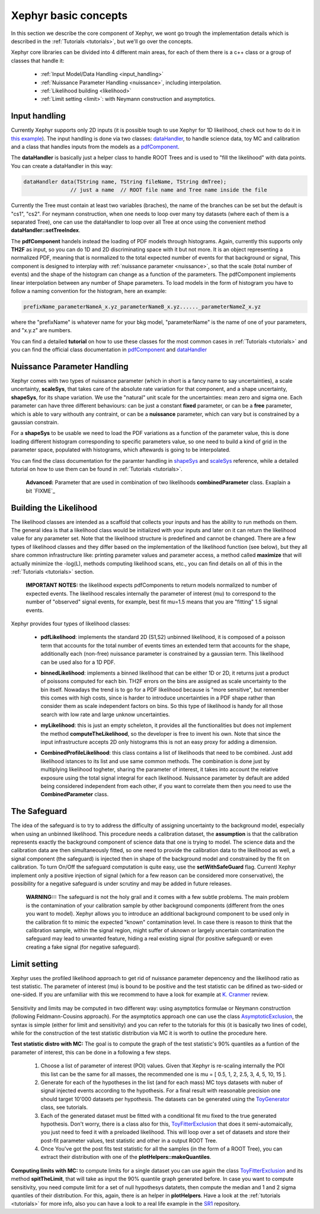 .. _basics:

Xephyr basic concepts
=====================

In this section we describe the core component of Xephyr, we wont go trough the implementation details which is 
described in the :ref:`Tutorials <tutorials>`, but we'll go over the concepts.

Xephyr core libraries can be divided into 4 different main areas, for each of them there is a c++ class or a group of classes that handle it:
 

 - :ref:`Input Model/Data Handling <input_handling>`
 - :ref:`Nuissance Parameter Handling <nuissance>`, including interpolation.
 - :ref:`Likelihood building <likelihood>`
 - :ref:`Limit setting <limit>`: with Neymann construction and asymptotics.
 

.. _input_handling:

Input handling 
--------------

Currently Xephyr supports only 2D inputs (it is possible tough to use Xephyr for 1D likelihood, check out how to do it in `this example`_).
The input handling is done via two classes: `dataHandler`_, to handle science data, toy MC and calibration and a class that handles
inputs from the models as a `pdfComponent`_.

The **dataHandler** is basically just a helper class to handle ROOT Trees and is used to "fill the likelihood" with data points.
You can create a dataHandler in this way:

.. code-block:: c++

        dataHandler data(TString name, TString fileName, TString dmTree);
                       // just a name  // ROOT file name and Tree name inside the file

Currently the Tree must contain at least two variables (braches), the name of the branches can be set but the default is "cs1", "cs2". 
For neymann construction, when one needs to loop over many toy datasets (where each of them is a separated Tree), one can use the dataHandler to loop 
over all Tree at once using the convenient method **dataHandler::setTreeIndex**.

The **pdfComponent** handels instead the loading of PDF models through histograms. Again, currently this supports only **TH2F** as input, so you can
do 1D and 2D discriminating space with it but not more. 
It is an object representing a normalized PDF, meaning that is normalized to the total expected number of events for that background or signal,
This component is designed to interplay with :ref:`nuissance parameter <nuissance>`, so that the scale (total number of events) and the shape  of the histogram can change 
as a function of the parameters. The pdfComponent implements linear interpolation between any number of Shape parameters. To load models in the 
form of histogram you have to follow a naming convention for the histogram, here an example:

.. code-block:: c++

         prefixName_parameterNameA_x.yz_parameterNameB_x.yz......_parameterNameZ_x.yz

where the "prefixName" is whatever name for your bkg model, "parameterName" is the name of one of your parameters, and "x.y.z" are numbers.

You can find a detailed **tutorial** on how to use these classes for the most common cases in  :ref:`Tutorials <tutorials>` and you can find the official class documentation in
`pdfComponent`_ and `dataHandler`_ 

.. _`pdfComponent`: https://xenon1t.github.io/Xephyr/class_reference/classpdfComponent.html
.. _`dataHandler`: https://xenon1t.github.io/Xephyr/class_reference/classdataHandler.html
.. _`this example`: https://github.com/XENON1T/Xephyr/tree/master/examples/likelihood1D



.. _nuissance:

Nuissance Parameter Handling
-----------------------------

Xephyr comes with two types of nuissance parameter (which in short is a fancy name to say uncertainties), a scale uncertainty, **scaleSys**, that takes
care of the absolute rate variation for that component, and a shape uncertainty, **shapeSys**, for its shape variation. We use the "natural" unit scale 
for the uncertainties: mean zero and sigma one. Each parameter can have three different behaviours: can be just a constant **fixed** parameter, or 
can be a **free** parameter, which is able to vary withouth any contraint, or can be a **nuissance** parameter, which can vary but is constrained by a gaussian
constrain.

For a **shapeSys** to be usable we need to load the PDF variations as a function of the parameter value, this is done loading different histogram 
corresponding to specific parameters value, so one need to build a kind of grid in the parameter space, populated with histograms, which aftewards
is going to be interpolated.

You can find the class documentation for the paramter handling in `shapeSys`_ and `scaleSys`_ reference, while a detailed tutorial on how 
to use them can be found in :ref:`Tutorials <tutorials>`. 

.. _`shapeSys`: https://xenon1t.github.io/Xephyr/class_reference/classshapeSys.html
.. _`scaleSys`: https://xenon1t.github.io/Xephyr/class_reference/classscaleSys.html


        **Advanced:**
        Parameter that are used in combination of two likelihoods **combinedParameter** class. Exaplain a bit `FIXME`_


.. _likelihood:

Building the Likelihood
-------------------------

The likelihood classes are intended as a scaffold that collects your inputs and has the ability to run methods on them. The general idea is that a likelihood class
would be initialized with your inputs and  later on it can return the likelihood value for any parameter set. Note that the likelihood structure is predefined and
cannot be changed. There are a few types of likelihood classes and they differ based on the implementation of the likelihood function (see below),
but they all share common infrastructure like: printing parameter values and parameter access, a method called **maximize** that will actually minimize the -log(L),
methods computing likelihood scans, etc., you can find details on all of this in the :ref:`Tutorials <tutorials>` section.

        **IMPORTANT NOTES:** the likelihood expects pdfComponents to return models normalized to number of expected events. The likelihood
        rescales internally the parameter of interest (mu) to correspond to the number of "observed" signal events, for example, best fit mu=1.5 means
        that you are "fitting" 1.5 signal events. 

Xephyr provides four types of likelihood classes: 
 
 - **pdfLikelihood**: implements the standard 2D (S1,S2) unbinned likelihood, it is composed of a poisson term that accounts for the total number of events times an 
   extended term that accounts for the shape, additionally each (non-free) nuissance parameter is constrained by a gaussian term. 
   This likelihood can be used also for a 1D PDF.

 .. FIXME formula

 - **binnedLikelihood**: implements a binned likelihood that can be either 1D or 2D, it returns just a product of poissons computed for each bin. TH2F errors
   on the bins are assigned as scale uncertainty to the bin itself. 
   Nowadays the trend is to go for a PDF likelihood because is "more sensitive", but remember this comes with high costs, since is harder to introduce uncertainties in a 
   PDF shape rather than consider them as scale independent factors on bins. So this type of likelihood is handy for all those search with low rate and large unknow
   uncertainties.

 .. FIXME formula
 
 - **myLikelihood**: this is just an empty scheleton, it provides all the functionalities but does not implement the method **computeTheLikelihood**, 
   so the developer is free to invent his own. Note that since the input infrastructure accepts 2D only histograms this is not an easy proxy for adding
   a dimension.

 .. FIXME formula

 - **CombinedProfileLikelihood**: this class contains a list of likelihoods that need to be combined. Just add likelihood istances to its list and
   use same common methods. The combination is done just by multiplying likelihood togheter, sharing the parameter of interest, it takes into account 
   the relative exposure using the total signal integral for each likelihood. Nuissance parameter by default are added being considered independent from 
   each other, if you want to correlate them then you need to use the **CombinedParameter** class.

.. _safeguard:

The Safeguard
--------------

The idea of the safeguard is to try to address the difficulty of assigning 
uncertainty to the background model, especially when using an unbinned likelihood. This procedure needs a calibration dataset, the **assumption** 
is that the calibration represents exactly the background component of science data that one is trying to model. The science data and the calibration data
are then simultaneously fitted, so one need to provide the calibration data to the likelihood as well, a signal component (the safeguard) is injected then 
in shape of the background model and constrained by the fit on calibration. To turn On/Off the safeguard computation is quite easy, 
use the **setWithSafeGuard** flag. Currentl Xephyr implement only a positive injection of signal (which for a few reason can be considered more conservative), 
the possibility for a negative safeguard is under scrutiny and may be added in future releases.

        **WARNING:::** The safeguard is not the holy grail and it comes with a few subtle problems. The main problem is the contamination of your calibration sample
        by other background components (different from the ones you want to model). Xephyr allows you to introduce an additional background component to be 
        used only in the calibration fit to mimic the expected "known" contamination level. In case there is reason to think that the calibration sample, within the signal region,
        might  suffer of uknown or largely uncertain contamination the safeguard may lead to unwanted feature, hiding a real existing signal (for positive safeguard) or  
        even creating a fake signal (for negative safeguard).
        


.. _limit:

Limit setting
--------------

Xephyr uses the profiled likelihood approach to get rid of nuissance parameter depencency and the likelihood ratio as test statistic.
The parameter of interest (mu) is bound to be positive and the test statistic can be difined as two-sided or one-sided. 
If you are unfamiliar with this we recommend to have a look for example at `K. Cranmer`_ review.

 .. FIXME: add formula

.. _`k. Cranmer`: https://arxiv.org/abs/1503.07622

Sensitivity and limits may be computed in two different way: using asymptotics formulae or Neymann construction (following Feldmann-Cousins approach). 
For the asymptotics approach one can use the class `AsymptoticExclusion`_, the syntax is simple (either for limit and sensitivity) and you can refer to the tutorials for this (it is basically two lines of code), while for the construction of the test statistic distribution via MC it is worth to outline the procedure here.

.. _`AsymptoticExclusion`: https://xenon1t.github.io/Xephyr/class_reference/classAsymptoticExclusion.html

**Test statistic distro with MC:** The goal is to compute the graph of the test statistic's 90% quantiles as a funtion of 
the parameter of interest, this can be done in a following a few steps.

 #. Choose a list of parameter of interest (POI) values. Given that Xephyr is re-scaling internally the POI this list can be the same for all masses, the
    recommended one is mu = [ 0.5, 1, 2, 2.5, 3, 4, 5, 10, 15 ].
 #. Generate for each of the hypotheses in the list (and for each mass) MC toys datasets with nuber of signal injected events according to the hypothesis.
    For a final result with reasonable precision one should target 10'000 datasets per hypothesis. The datasets can be generated using the `ToyGenerator`_ class,
    see tutorials.
 #. Each of the generated dataset must be fitted with a conditional fit mu fixed to the true generated hypothesis. Don't worry, there is a class also for this,
    `ToyFitterExclusion`_ that does it semi-automaically, you just need to feed it with a preloaded likelihood. This will loop over a set of datasets 
    and store their post-fit parameter values, test statistic and other in a output ROOT Tree.
 #. Once You've got the post fits test statistic for all the samples (in the form of a ROOT Tree), you can extract their distribution with one of 
    the **plotHelpers::makeQuantiles**.

.. _`ToyGenerator`: https://xenon1t.github.io/Xephyr/class_reference/classToyGenerator.html
.. _`ToyFitterExclusion`: https://xenon1t.github.io/Xephyr/class_reference/classToyFitterExclusion.html
.. _`SR1`: https://github.com/XENON1T/SR1Results/tree/master/StatisticalAnalyses/xephyr_sr1_likelihood


**Computing limits with MC:** to compute limits for a single dataset you can use again the class `ToyFitterExclusion`_ and its method **spitTheLimit**, that will take as input
the 90% quantile graph generated before. In case you want to compute sensitivity, you need compute limit for a set of null hypothesys datatets, then compute the median and
1 and 2 sigma quantiles of their distribution. For this, again, there is an helper in **plotHelpers**. Have a look at the :ref:`tutorials <tutorials>` for more info,
also you can have a look to a real life example in the  `SR1`_ repository.



